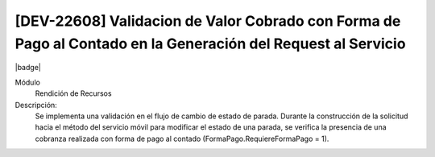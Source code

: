[DEV-22608] Validacion de Valor Cobrado con Forma de Pago al Contado en la Generación del Request al Servicio
=============================================================================================================
|badge|

.. |badge| raw:: html
   
   <span style="background-color: #04a7de; color: white; padding: 4px 8px; border-radius: 4px;">Nueva característica</span>
    
Módulo
 Rendición de Recursos

Descripción:
 Se implementa una validación en el flujo de cambio de estado de parada. Durante la construcción de la solicitud hacia el método del servicio móvil para modificar el estado de una parada, se verifica la presencia de una cobranza realizada con forma de pago al contado (FormaPago.RequiereFormaPago = 1).

.. versionchanged:: 10.223.0.0-LTS

